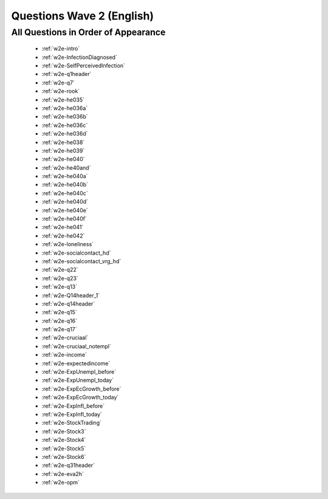 .. _wave2_questions_english:


Questions Wave 2 (English)
=========================


All Questions in Order of Appearance
-------------------------------------

   - :ref:`w2e-intro`
   - :ref:`w2e-InfectionDiagnosed`
   - :ref:`w2e-SelfPerceivedInfection`
   - :ref:`w2e-q1header`
   - :ref:`w2e-q7`
   - :ref:`w2e-rook`
   - :ref:`w2e-he035`
   - :ref:`w2e-he036a`
   - :ref:`w2e-he036b`
   - :ref:`w2e-he036c`
   - :ref:`w2e-he036d`
   - :ref:`w2e-he038`
   - :ref:`w2e-he039`
   - :ref:`w2e-he040`
   - :ref:`w2e-he40and`
   - :ref:`w2e-he040a`
   - :ref:`w2e-he040b`
   - :ref:`w2e-he040c`
   - :ref:`w2e-he040d`
   - :ref:`w2e-he040e`
   - :ref:`w2e-he040f`
   - :ref:`w2e-he041`
   - :ref:`w2e-he042`
   - :ref:`w2e-loneliness`
   - :ref:`w2e-socialcontact_hd`
   - :ref:`w2e-socialcontact_vrg_hd`
   - :ref:`w2e-q22`
   - :ref:`w2e-q23`
   - :ref:`w2e-q13`
   - :ref:`w2e-Q14header_1`
   - :ref:`w2e-q14header`
   - :ref:`w2e-q15`
   - :ref:`w2e-q16`
   - :ref:`w2e-q17`
   - :ref:`w2e-cruciaal`
   - :ref:`w2e-cruciaal_notempl`
   - :ref:`w2e-income`
   - :ref:`w2e-expectedincome`
   - :ref:`w2e-ExpUnempl_before`
   - :ref:`w2e-ExpUnempl_today`
   - :ref:`w2e-ExpEcGrowth_before`
   - :ref:`w2e-ExpEcGrowth_today`
   - :ref:`w2e-ExpInfl_before`
   - :ref:`w2e-ExpInfl_today`
   - :ref:`w2e-StockTrading`
   - :ref:`w2e-Stock3`
   - :ref:`w2e-Stock4`
   - :ref:`w2e-Stock5`
   - :ref:`w2e-Stock6`
   - :ref:`w2e-q31header`
   - :ref:`w2e-eva2h`
   - :ref:`w2e-opm`